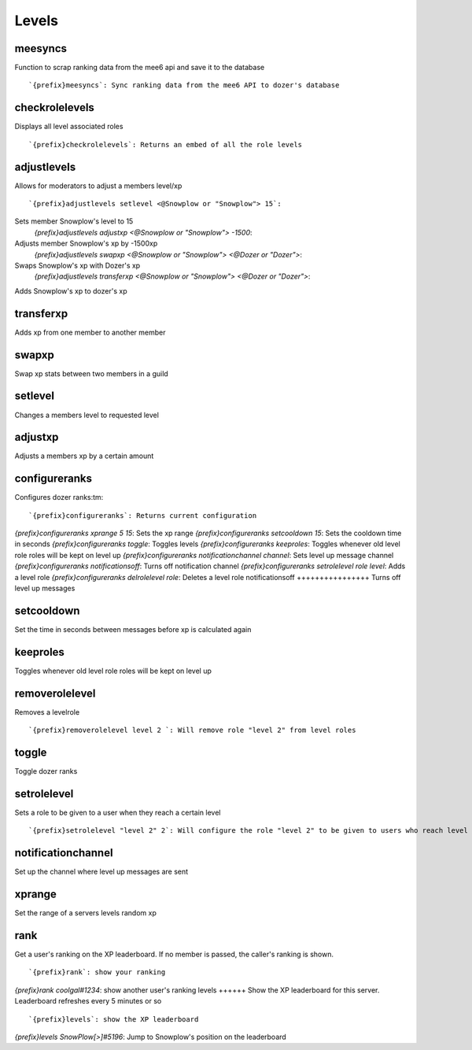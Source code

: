 ======
Levels
======
meesyncs
++++++++
Function to scrap ranking data from the mee6 api and save it to the
database
::
   `{prefix}meesyncs`: Sync ranking data from the mee6 API to dozer's database
checkrolelevels
+++++++++++++++
Displays all level associated roles
::
   `{prefix}checkrolelevels`: Returns an embed of all the role levels 
adjustlevels
++++++++++++
Allows for moderators to adjust a members level/xp
::
   `{prefix}adjustlevels setlevel <@Snowplow or "Snowplow"> 15`:
Sets member Snowplow's level to 15 
   `{prefix}adjustlevels adjustxp <@Snowplow or "Snowplow"> -1500`:
Adjusts member Snowplow's xp by -1500xp 
   `{prefix}adjustlevels swapxp <@Snowplow or "Snowplow"> <@Dozer or "Dozer">`:
Swaps Snowplow's xp with Dozer's xp
   `{prefix}adjustlevels transferxp <@Snowplow or "Snowplow"> <@Dozer or "Dozer">`:
Adds Snowplow's xp to dozer's xp
   
transferxp
++++++++++
Adds xp from one member to another member
::
   
swapxp
++++++
Swap xp stats between two members in a guild
::
   
setlevel
++++++++
Changes a members level to requested level
::
   
adjustxp
++++++++
Adjusts a members xp by a certain amount
::
   
configureranks
++++++++++++++
Configures dozer ranks:tm:
::
   `{prefix}configureranks`: Returns current configuration
`{prefix}configureranks xprange 5 15`: Sets the xp range
`{prefix}configureranks setcooldown 15`: Sets the cooldown time in seconds
`{prefix}configureranks toggle`: Toggles levels
`{prefix}configureranks keeproles`: Toggles whenever old level role roles will be kept on level up
`{prefix}configureranks notificationchannel channel`: Sets level up message channel
`{prefix}configureranks notificationsoff`: Turns off notification channel
`{prefix}configureranks setrolelevel role level`: Adds a level role
`{prefix}configureranks delrolelevel role`: Deletes a level role 
notificationsoff
++++++++++++++++
Turns off level up messages
::
   
setcooldown
+++++++++++
Set the time in seconds between messages before xp is calculated again
::
   
keeproles
+++++++++
Toggles whenever old level role roles will be kept on level up
::
   
removerolelevel
+++++++++++++++
Removes a levelrole
::
   `{prefix}removerolelevel level 2 `: Will remove role "level 2" from level roles
toggle
++++++
Toggle dozer ranks
::
   
setrolelevel
++++++++++++
Sets a role to be given to a user when they reach a certain level
::
   `{prefix}setrolelevel "level 2" 2`: Will configure the role "level 2" to be given to users who reach level 2` 
notificationchannel
+++++++++++++++++++
Set up the channel where level up messages are sent
::
   
xprange
+++++++
Set the range of a servers levels random xp
::
   
rank
++++
Get a user's ranking on the XP leaderboard. If no member is passed, the
caller's ranking is shown.
::
   `{prefix}rank`: show your ranking
`{prefix}rank coolgal#1234`: show another user's ranking
levels
++++++
Show the XP leaderboard for this server. Leaderboard refreshes every 5
minutes or so
::
   `{prefix}levels`: show the XP leaderboard
`{prefix}levels SnowPlow[>]#5196`: Jump to Snowplow's position on the leaderboard
